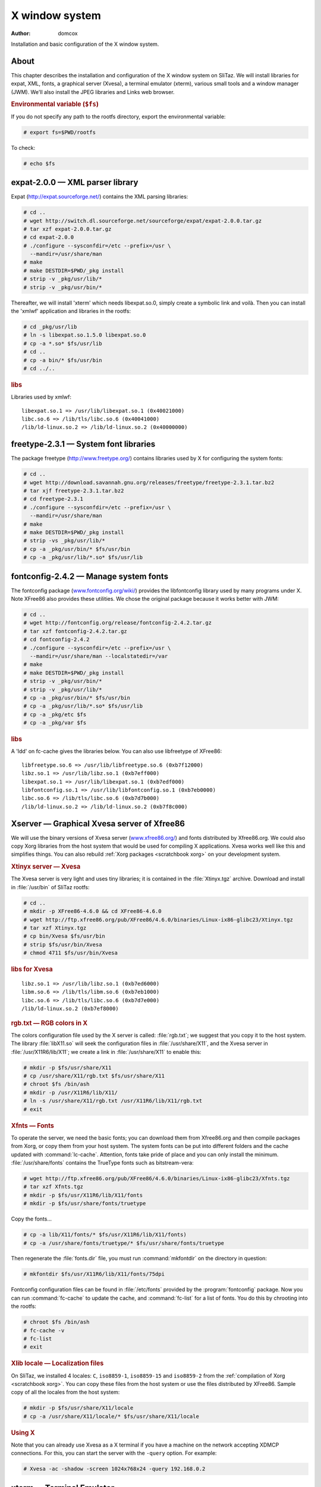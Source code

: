 .. http://doc.slitaz.org/en:scratchbook:x-window-system
.. en/scratchbook/x-window-system.txt · Last modified: 2011/04/23 23:13 by domcox

.. _scratchbook x window system:

X window system
===============

:author: domcox

Installation and basic configuration of the X window system.


About
-----

This chapter describes the installation and configuration of the X window system on SliTaz.
We will install libraries for expat, XML, fonts, a graphical server (Xvesa), a terminal emulator (xterm), various small tools and a window manager (JWM).
We'll also install the JPEG libraries and Links web browser.


.. rubric:: Environmental variable (``$fs``)

If you do not specify any path to the rootfs directory, export the environmental variable:

.. code-block:: console

   # export fs=$PWD/rootfs

To check:

.. code-block:: console

   # echo $fs


expat-2.0.0 — XML parser library
--------------------------------

Expat (http://expat.sourceforge.net/) contains the XML parsing libraries:

.. code-block:: console

   # cd ..
   # wget http://switch.dl.sourceforge.net/sourceforge/expat/expat-2.0.0.tar.gz
   # tar xzf expat-2.0.0.tar.gz
   # cd expat-2.0.0
   # ./configure --sysconfdir=/etc --prefix=/usr \
     --mandir=/usr/share/man
   # make
   # make DESTDIR=$PWD/_pkg install
   # strip -v _pkg/usr/lib/*
   # strip -v _pkg/usr/bin/*

Thereafter, we will install 'xterm' which needs libexpat.so.0, simply create a symbolic link and voilà.
Then you can install the 'xmlwf' application and libraries in the rootfs:

.. code-block:: console

   # cd _pkg/usr/lib
   # ln -s libexpat.so.1.5.0 libexpat.so.0
   # cp -a *.so* $fs/usr/lib
   # cd ..
   # cp -a bin/* $fs/usr/bin
   # cd ../..


.. rubric:: libs

Libraries used by xmlwf::

  libexpat.so.1 => /usr/lib/libexpat.so.1 (0x40021000)
  libc.so.6 => /lib/tls/libc.so.6 (0x40041000)
  /lib/ld-linux.so.2 => /lib/ld-linux.so.2 (0x40000000)


freetype-2.3.1 — System font libraries
--------------------------------------

The package freetype (http://www.freetype.org/) contains libraries used by X for configuring the system fonts:

.. code-block:: console

   # cd ..
   # wget http://download.savannah.gnu.org/releases/freetype/freetype-2.3.1.tar.bz2
   # tar xjf freetype-2.3.1.tar.bz2
   # cd freetype-2.3.1
   # ./configure --sysconfdir=/etc --prefix=/usr \
     --mandir=/usr/share/man
   # make
   # make DESTDIR=$PWD/_pkg install
   # strip -vs _pkg/usr/lib/*
   # cp -a _pkg/usr/bin/* $fs/usr/bin
   # cp -a _pkg/usr/lib/*.so* $fs/usr/lib


fontconfig-2.4.2 — Manage system fonts
--------------------------------------

The fontconfig package (`www.fontconfig.org/wiki/ <http://www.fontconfig.org/wiki/>`_) provides the libfontconfig library used by many programs under X.
Note XFree86 also provides these utilities.
We chose the original package because it works better with JWM:

.. code-block:: console

   # cd ..
   # wget http://fontconfig.org/release/fontconfig-2.4.2.tar.gz
   # tar xzf fontconfig-2.4.2.tar.gz
   # cd fontconfig-2.4.2
   # ./configure --sysconfdir=/etc --prefix=/usr \
     --mandir=/usr/share/man --localstatedir=/var
   # make
   # make DESTDIR=$PWD/_pkg install
   # strip -v _pkg/usr/bin/*
   # strip -v _pkg/usr/lib/*
   # cp -a _pkg/usr/bin/* $fs/usr/bin
   # cp -a _pkg/usr/lib/*.so* $fs/usr/lib
   # cp -a _pkg/etc $fs
   # cp -a _pkg/var $fs


.. rubric:: libs

A 'ldd' on fc-cache gives the libraries below.
You can also use libfreetype of XFree86::

  libfreetype.so.6 => /usr/lib/libfreetype.so.6 (0xb7f12000)
  libz.so.1 => /usr/lib/libz.so.1 (0xb7eff000)
  libexpat.so.1 => /usr/lib/libexpat.so.1 (0xb7edf000)
  libfontconfig.so.1 => /usr/lib/libfontconfig.so.1 (0xb7eb0000)
  libc.so.6 => /lib/tls/libc.so.6 (0xb7d7b000)
  /lib/ld-linux.so.2 => /lib/ld-linux.so.2 (0xb7f8c000)


Xserver — Graphical Xvesa server of Xfree86
-------------------------------------------

We will use the binary versions of Xvesa server (`www.xfree86.org/ <http://www.xfree86.org/>`_) and fonts distributed by Xfree86.org.
We could also copy Xorg libraries from the host system that would be used for compiling X applications.
Xvesa works well like this and simplifies things.
You can also rebuild :ref:`Xorg packages <scratchbook xorg>` on your development system.


.. rubric:: Xtinyx server — Xvesa

The Xvesa server is very light and uses tiny libraries; it is contained in the :file:`Xtinyx.tgz` archive.
Download and install in :file:`/usr/bin` of SliTaz rootfs:

.. code-block:: console

   # cd ..
   # mkdir -p XFree86-4.6.0 && cd XFree86-4.6.0
   # wget http://ftp.xfree86.org/pub/XFree86/4.6.0/binaries/Linux-ix86-glibc23/Xtinyx.tgz
   # tar xzf Xtinyx.tgz
   # cp bin/Xvesa $fs/usr/bin
   # strip $fs/usr/bin/Xvesa
   # chmod 4711 $fs/usr/bin/Xvesa


.. rubric:: libs for Xvesa

::

  libz.so.1 => /usr/lib/libz.so.1 (0xb7ed6000)
  libm.so.6 => /lib/tls/libm.so.6 (0xb7eb1000)
  libc.so.6 => /lib/tls/libc.so.6 (0xb7d7e000)
  /lib/ld-linux.so.2 (0xb7ef8000)


.. rubric:: rgb.txt — RGB colors in X

The colors configuration file used by the X server is called: :file:`rgb.txt`; we suggest that you copy it to the host system.
The library :file:`libX11.so` will seek the configuration files in :file:`/usr/share/X11`, and the Xvesa server in :file:`/usr/X11R6/lib/X11`; we create a link in :file:`/usr/share/X11` to enable this:

.. code-block:: console

   # mkdir -p $fs/usr/share/X11
   # cp /usr/share/X11/rgb.txt $fs/usr/share/X11
   # chroot $fs /bin/ash
   # mkdir -p /usr/X11R6/lib/X11/
   # ln -s /usr/share/X11/rgb.txt /usr/X11R6/lib/X11/rgb.txt
   # exit


.. rubric:: Xfnts — Fonts

To operate the server, we need the basic fonts; you can download them from Xfree86.org and then compile packages from Xorg, or copy them from your host system.
The system fonts can be put into different folders and the cache updated with :command:`lc-cache`.
Attention, fonts take pride of place and you can only install the minimum.
:file:`/usr/share/fonts` contains the TrueType fonts such as bitstream-vera:

.. code-block:: console

   # wget http://ftp.xfree86.org/pub/XFree86/4.6.0/binaries/Linux-ix86-glibc23/Xfnts.tgz
   # tar xzf Xfnts.tgz
   # mkdir -p $fs/usr/X11R6/lib/X11/fonts
   # mkdir -p $fs/usr/share/fonts/truetype

Copy the fonts…

.. code-block:: console

   # cp -a lib/X11/fonts/* $fs/usr/X11R6/lib/X11/fonts)
   # cp -a /usr/share/fonts/truetype/* $fs/usr/share/fonts/truetype

Then regenerate the :file:`fonts.dir` file, you must run :command:`mkfontdir` on the directory in question:

.. code-block:: console

   # mkfontdir $fs/usr/X11R6/lib/X11/fonts/75dpi

Fontconfig configuration files can be found in :file:`/etc/fonts` provided by the :program:`fontconfig` package.
Now you can run :command:`fc-cache` to update the cache, and :command:`fc-list` for a list of fonts.
You do this by chrooting into the rootfs:

.. code-block:: console

   # chroot $fs /bin/ash
   # fc-cache -v
   # fc-list
   # exit


.. rubric:: Xlib locale — Localization files

On SliTaz, we installed 4 locales: ``C``, ``iso8859-1``, ``iso8859-15`` and ``iso8859-2`` from the :ref:`compilation of Xorg <scratchbook xorg>`.
You can copy these files from the host system or use the files distributed by XFree86.
Sample copy of all the locales from the host system:

.. code-block:: console

   # mkdir -p $fs/usr/share/X11/locale
   # cp -a /usr/share/X11/locale/* $fs/usr/share/X11/locale


.. rubric:: Using X

Note that you can already use Xvesa as a X terminal if you have a machine on the network accepting XDMCP connections.
For this, you can start the server with the ``-query`` option.
For example:

.. code-block:: console

   # Xvesa -ac -shadow -screen 1024x768x24 -query 192.168.0.2


xterm — Terminal Emulator
-------------------------

The :program:`xterm` package (`invisible-island.net/xterm/ <http://invisible-island.net/xterm/>`_) provides a terminal emulator for X:

.. code-block:: console

   # wget ftp://invisible-island.net/xterm/xterm-223.tgz
   # tar xzf xterm-223.tgz
   # cd xterm-223
   # ./configure --prefix=/usr --sysconfdir=/etc \
     --mandir=/usr/share/man --localstatedir=/var \
     --with-app-defaults=/usr/share/X11/app-defaults \
     --build=i486-pc-linux-gnu --host=i486-pc-linux-gnu
   # make
   # make DESTDIR=$PWD/_pkg install
   # strip _pkg/usr/bin/*
   # cp _pkg/usr/bin/* $fs/usr/bin
   # cp -a _pkg/usr/share/X11/* $fs/usr/share/X11


.. rubric:: libs

A :command:`ldd` on XTerm, we copy (and :command:`strip`) the missing libraries from the host system::

  libXft.so.2 => /usr/lib/libXft.so.2 (0xb7f09000)
  libXrender.so.1 => /usr/lib/libXrender.so.1 (0xb7f00000)
  libfontconfig.so.1 => /usr/lib/libfontconfig.so.1 (0xb7ed5000)
  libfreetype.so.6 => /usr/lib/libfreetype.so.6 (0xb7e68000)
  libz.so.1 => /usr/lib/libz.so.1 (0xb7e54000)
  libX11.so.6 => /usr/lib/libX11.so.6 (0xb7d68000)
  libXaw.so.7 => /usr/lib/libXaw.so.7 (0xb7d0f000)
  libXmu.so.6 => /usr/lib/libXmu.so.6 (0xb7cfa000)
  libXext.so.6 => /usr/lib/libXext.so.6 (0xb7cec000)
  libXt.so.6 => /usr/lib/libXt.so.6 (0xb7c9e000)
  libSM.so.6 => /usr/lib/libSM.so.6 (0xb7c96000)
  libICE.so.6 => /usr/lib/libICE.so.6 (0xb7c7f000)
  libncurses.so.5 => /lib/libncurses.so.5 (0xb7c3c000)
  libc.so.6 => /lib/libc.so.6 (0xb7b2c000)
  libexpat.so.1 => /usr/lib/libexpat.so.1 (0xb7b0b000)
  libXau.so.6 => /usr/lib/libXau.so.6 (0xb7b08000)
  libXdmcp.so.6 => /usr/lib/libXdmcp.so.6 (0xb7b03000)
  libdl.so.2 => /lib/libdl.so.2 (0xb7aff000)
  libXpm.so.4 => /usr/lib/libXpm.so.4 (0xb7aee000)


libpng-1.2.18 — PNG Libraries
-----------------------------

PNG libraries (http://libpng.org/pub/png/libpng.html) are used to manipulate and format PNG images:

.. code-block:: console

   # wget http://puzzle.dl.sourceforge.net/sourceforge/libpng/libpng-1.2.18.tar.bz2
   # tar xjf libpng-1.2.18.tar.bz2
   # cd libpng-1.2.18
   # ./configure --enable-shared --prefix=/usr \
     --mandir=/usr/share/man
   # make
   # make DESTDIR=$PWD/_pkg install
   # strip _pkg/usr/lib/*.so*
   # cp -a _pkg/usr/lib/libpng12.so* $fs/usr/lib
   # cp -a _pkg/usr/bin/libpng12* $fs/usr/bin


jwm-2.0 — Window manager
------------------------

Joe's Window Manager (http://www.joewing.net/programs/jwm/) is an ultra light and friendly window manager.
This is the default SliTaz window manager.
The main configuration file :file:`/etc/jwm/system.jwmrc` includes the style and config menu:

.. code-block:: console

   # cd ..
   # wget http://www.joewing.net/programs/jwm/releases/jwm-2.0.tar.bz2
   # tar xjf jwm-2.0.tar.bz2
   # cd jwm-2.0
   # ./configure --prefix=/usr --mandir=/usr/share/man \
     --sysconfdir=/etc/jwm --disable-xinerama
   # make
   # strip src/jwm
   # cp src/jwm $fs/usr/bin
   # mkdir $fs/etc/jwm
   # cp example.jwmrc $fs/etc/jwm/system.jwmrc


.. rubric:: libs

:command:`ldd` libraries that we have provided::

  libX11.so.6 => /usr/lib/libX11.so.6 (0xb7e35000)
  libpng12.so.0 => /usr/lib/libpng12.so.0 (0xb7e12000)
  libXft.so.2 => /usr/lib/libXft.so.2 (0xb7e00000)
  libXrender.so.1 => /usr/lib/libXrender.so.1 (0xb7df7000)
  libfontconfig.so.1 => /usr/lib/libfontconfig.so.1 (0xb7dcc000)
  libfreetype.so.6 => /usr/lib/libfreetype.so.6 (0xb7d5f000)
  libz.so.1 => /usr/lib/libz.so.1 (0xb7d4a000)
  libXpm.so.4 => /usr/lib/libXpm.so.4 (0xb7d3a000)
  libXext.so.6 => /usr/lib/libXext.so.6 (0xb7d2c000)
  libc.so.6 => /lib/libc.so.6 (0xb7c1c000)
  libXau.so.6 => /usr/lib/libXau.so.6 (0xb7c19000)
  libXdmcp.so.6 => /usr/lib/libXdmcp.so.6 (0xb7c14000)
  libdl.so.2 => /lib/libdl.so.2 (0xb7c0f000)
  libm.so.6 => /lib/libm.so.6 (0xb7bea000)
  libexpat.so.1 => /usr/lib/libexpat.so.1 (0xb7bc9000)

You can start the X server and JWM with the command below or create a script in :file:`/usr/bin/startx` with the content:

.. code-block:: shell

   Xvesa -ac -shadow -screen 1024x768x24 & exec jwm


.. rubric:: On SliTaz

SliTaz uses the :file:`~/.Xsession` file to start a graphical session.
The :command:`startx` command checks whether the file exists or it runs :command:`tazx` to configure the X system.
The user guide on X window is located in :file:`/usr/share/doc/slitaz/user-guide/x-window.html` or is on the website:

We chose to use the Tango icons theme http://tango.freedesktop.org/, that isn't compiled.
We only use the minimum: images in 16×16 format that we put in :file:`/usr/share/icons`.

To test JWM with a cooking ISO:

.. code-block:: console

   # Xvesa -ac -shadow -screen 800x600x24 & exec jwm


jpeg-6b — JPEG Libraries
------------------------

Libraries handling JPEG images, and some small utilities:

.. code-block:: console

   # wget http://www.ijg.org/files/jpegsrc.v6b.tar.gz
   # tar xzf jpegsrc.v6b.tar.gz
   # cd jpeg-6b
   # ./configure --enable-shared --prefix=/usr \
     --mandir=/usr/share/man
   # make
   # strip .libs/*
   # cp -a .libs/*.so* $fs/usr/lib
   # cp .libs/{cjpeg,djpeg,jpegtran} $fs/usr/bin


tiff-3.8.2 — TIFF Libraries and Utilities
-----------------------------------------

Libraries handling TIFF images and some small optional utilities:

.. code-block:: console

   # wget ftp://ftp.remotesensing.org/pub/libtiff/tiff-3.8.2.tar.gz
   # tar xzf tiff-3.8.2.tar.gz
   # cd tiff-3.8.2
   # ./configure  --prefix=/usr --mandir=/usr/share/man
   # make
   # make DESTDIR=$PWD/_pkg install
   # strip _pkg/usr/bin/*
   # strip _pkg/usr/lib/*.so*
   # cp -a _pkg/usr/lib/*.so* $fs/usr/lib

You can install the utilities you want.


links-2.1pre29 — Graphical and text mode web browser
----------------------------------------------------

Links (`links.twibright.com <http://links.twibright.com/>`_) is a web browser offering graphical and text modes.
It is translated into multiple languages, including French:

.. code-block:: console

   # cd ..
   # wget http://links.twibright.com/download/links-2.1pre28.tar.gz
   # tar xzf links-2.1pre28.tar.gz
   # cd links-2.1pre28
   # ./configure --prefix=/usr --sysconfdir=/etc --mandir=/usr/share/man \
     --without-directfb --without-ssl --enable-graphics --enable-javascript
   # make
   # make DESTDIR=$PWD/_pkg install
   # strip -v _pkg/usr/bin/*
   # cp -v _pkg/usr/bin/* $fs/usr/bin


.. rubric:: libs

::

  libtiff.so.3 => /usr/lib/libtiff.so.3
  libjpeg.so.62 => /usr/lib/libjpeg.so.62 (0xb7ede000)
  libpng12.so.0 => /usr/lib/libpng12.so.0 (0xb7eba000)
  libz.so.1 => /usr/lib/libz.so.1 (0xb7ea7000)
  libX11.so.6 => /usr/lib/libX11.so.6 (0xb7dbb000)
  libdl.so.2 => /lib/tls/libdl.so.2 (0xb7db7000)
  libpcre.so.0 => /usr/lib/libpcre.so.0 (0xb7d96000)
  libm.so.6 => /lib/tls/libm.so.6 (0xb7d70000)
  libc.so.6 => /lib/tls/libc.so.6 (0xb7c3e000)
  libXau.so.6 => /usr/lib/libXau.so.6 (0xb7c3b000)
  libXdmcp.so.6 => /usr/lib/libXdmcp.so.6 (0xb7c36000)
  /lib/ld-linux.so.2 (0xb7f5d000)


Generate the initramfs and an ISO image
---------------------------------------

To create a new ISO image, you can use :command:`mktaziso` in ref:`cookbook slitaztools`.
Or you can create a new initramfs image, copy it to :file:`/boot` in the root of the CD-ROM (rootcd) and finally generate an ISO image with :command:`genisoimage`:

.. code-block:: console

   # cd $fs
   # find . -print | cpio -o -H newc | gzip -9 > ../rootfs.gz
   # cd ..
   # cp rootfs.gz rootcd/boot
   # genisoimage -R -o slitaz-cooking.iso -b boot/isolinux/isolinux.bin \
     -c boot/isolinux/boot.cat -no-emul-boot -boot-load-size 4 \
     -V "SliTaz" -boot-info-table rootcd


.. rubric:: Following chapter

The next chapter :ref:`scratchbook gtk libs` describes the installation of GTK libraries.
